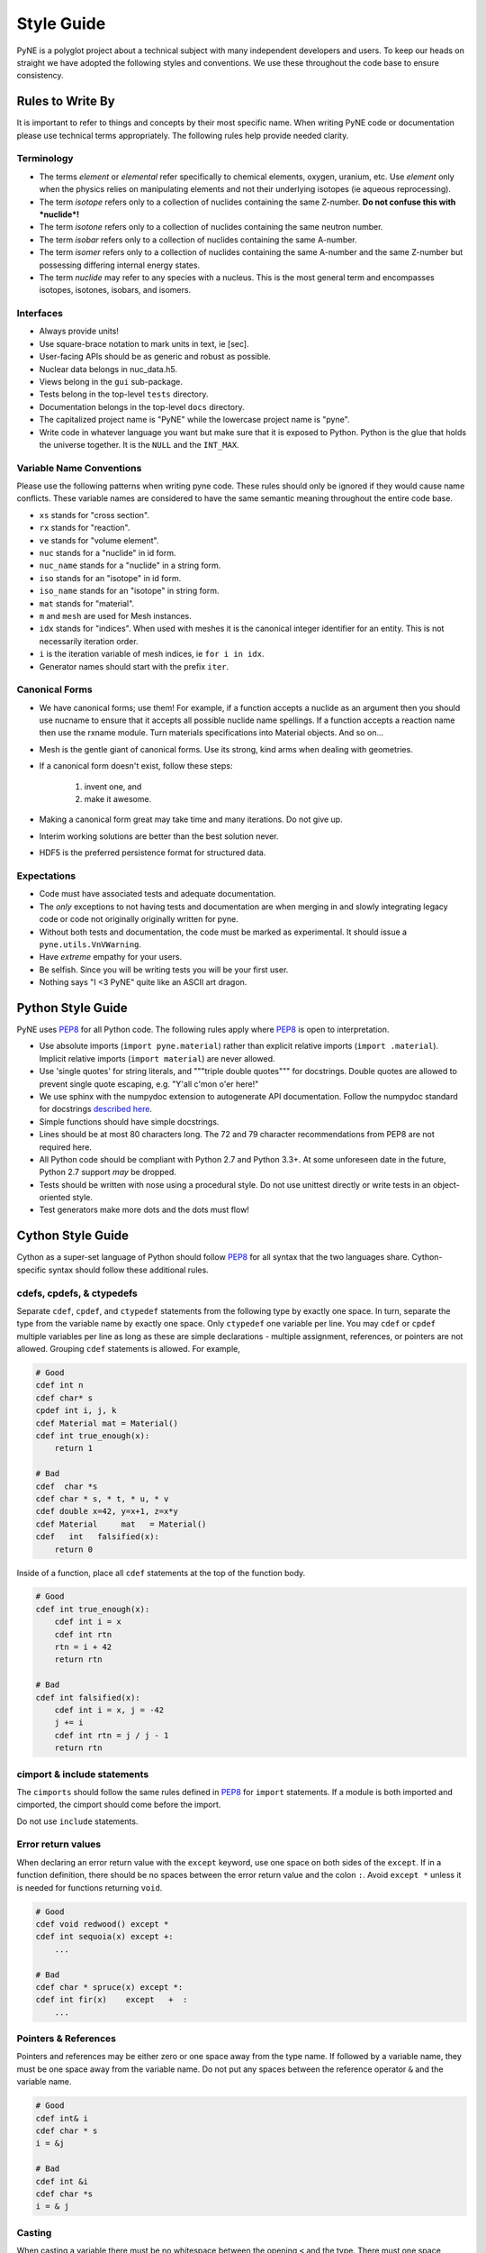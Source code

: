 .. _devsguide_styleguide:

===========
Style Guide
===========
PyNE is a polyglot project about a technical subject with many independent developers
and users. To keep our heads on straight we have adopted the following styles and 
conventions.  We use these throughout the code base to ensure consistency. 

----------------------------------
Rules to Write By
----------------------------------
It is important to refer to things and concepts by their most specific name.
When writing PyNE code or documentation please use technical terms appropriately.
The following rules help provide needed clarity.

***********
Terminology
***********
* The terms *element* or *elemental* refer specifically to chemical elements,
  oxygen, uranium, etc.  Use *element* only when the physics relies on manipulating 
  elements and not their underlying isotopes (ie aqueous reprocessing).
* The term *isotope* refers only to a collection of nuclides containing the 
  same Z-number.  **Do not confuse this with *nuclide*!**
* The term *isotone* refers only to a collection of nuclides containing the 
  same neutron number.
* The term *isobar* refers only to a collection of nuclides containing the 
  same A-number.
* The term *isomer* refers only to a collection of nuclides containing the 
  same A-number and the same Z-number but possessing differing internal energy 
  states.
* The term *nuclide* may refer to any species with a nucleus. This is the most
  general term and encompasses isotopes, isotones, isobars, and isomers.

**********
Interfaces
**********
* Always provide units! 
* Use square-brace notation to mark units in text, ie [sec].
* User-facing APIs should be as generic and robust as possible.  
* Nuclear data belongs in nuc_data.h5.
* Views belong in the ``gui`` sub-package.
* Tests belong in the top-level ``tests`` directory.
* Documentation belongs in the top-level ``docs`` directory.
* The capitalized project name is "PyNE" while the lowercase project name is "pyne".
* Write code in whatever language you want but make sure that it is exposed to Python.
  Python is the glue that holds the universe together. It is the ``NULL`` and the 
  ``INT_MAX``.

*************************
Variable Name Conventions
*************************
Please use the following patterns when writing pyne code. These rules should 
only be ignored if they would cause name conflicts. These variable names are 
considered to have the same semantic meaning throughout the entire code base.

* ``xs`` stands for "cross section".
* ``rx`` stands for "reaction".
* ``ve`` stands for "volume element".
* ``nuc`` stands for a "nuclide" in id form.
* ``nuc_name`` stands for a "nuclide" in a string form.
* ``iso`` stands for an "isotope" in id form.
* ``iso_name`` stands for an "isotope" in string form.
* ``mat`` stands for "material".
* ``m`` and ``mesh`` are used for Mesh instances.
* ``idx`` stands for "indices". When used with meshes it is the canonical integer 
  identifier for an entity. This is not necessarily iteration order.
* ``i`` is the iteration variable of mesh indices, ie ``for i in idx``.
* Generator names should start with the prefix ``iter``.

***************
Canonical Forms
***************
* We have canonical forms; use them! For example, if a function accepts a nuclide 
  as an argument then you should use nucname to ensure that it accepts all possible 
  nuclide name spellings. If a function accepts a reaction name then use the rxname
  module. Turn materials specifications into Material objects.  And so on...
* Mesh is the gentle giant of canonical forms. Use its strong, kind arms when dealing
  with geometries.
* If a canonical form doesn't exist, follow these steps:

    1. invent one, and
    2. make it awesome.

* Making a canonical form great may take time and many iterations. Do not give up.
* Interim working solutions are better than the best solution never.
* HDF5 is the preferred persistence format for structured data.

************
Expectations
************
* Code must have associated tests and adequate documentation.  
* The *only* exceptions to not having tests and documentation are when merging in and
  slowly integrating legacy code or code not originally originally written for pyne.
* Without both tests and documentation, the code must be marked as experimental.
  It should issue a ``pyne.utils.VnVWarning``.
* Have *extreme* empathy for your users.
* Be selfish. Since you will be writing tests you will be your first user.
* Nothing says "I <3 PyNE" quite like an ASCII art dragon.

-------------------
Python Style Guide 
-------------------
PyNE uses `PEP8`_ for all Python code.  The following rules apply where `PEP8`_
is open to interpretation.

* Use absolute imports (``import pyne.material``) rather than explicit relative imports
  (``import .material``). Implicit relative imports (``import material``) are never
  allowed.
* Use 'single quotes' for string literals, and """triple double quotes""" for 
  docstrings. Double quotes are allowed to prevent single quote escaping, 
  e.g. "Y'all c'mon o'er here!"
* We use sphinx with the numpydoc extension to autogenerate API documentation. Follow 
  the numpydoc standard for docstrings `described here <https://github.com/numpy/numpy/blob/master/doc/HOWTO_DOCUMENT.rst.txt>`_.
* Simple functions should have simple docstrings.
* Lines should be at most 80 characters long. The 72 and 79 character recommendations
  from PEP8 are not required here.
* All Python code should be compliant with Python 2.7 and Python 3.3+.  At some 
  unforeseen date in the future, Python 2.7 support *may* be dropped.
* Tests should be written with nose using a procedural style. Do not use unittest
  directly or write tests in an object-oriented style.
* Test generators make more dots and the dots must flow!

-------------------
Cython Style Guide 
-------------------
Cython as a super-set language of Python should follow `PEP8`_ for all syntax 
that the two languages share.  Cython-specific syntax should follow these additional
rules.

***************************
cdefs, cpdefs, & ctypedefs
***************************
Separate ``cdef``, ``cpdef``, and ``ctypedef`` statements from the following type by 
exactly one space. In turn, separate the type from the variable name by exactly 
one space. Only ``ctypedef`` one variable per line. You may ``cdef`` or ``cpdef``
multiple variables per line as long as these are simple declarations - multiple 
assignment, references, or pointers are not allowed. Grouping ``cdef`` statements 
is allowed.  For example,

.. code-block:: cython

    # Good
    cdef int n
    cdef char* s
    cpdef int i, j, k
    cdef Material mat = Material()
    cdef int true_enough(x):
        return 1

    # Bad
    cdef  char *s
    cdef char * s, * t, * u, * v
    cdef double x=42, y=x+1, z=x*y 
    cdef Material     mat   = Material()
    cdef   int   falsified(x):
        return 0

Inside of a function, place all ``cdef`` statements at the top of the function body.

.. code-block:: cython

    # Good
    cdef int true_enough(x):
        cdef int i = x
        cdef int rtn
        rtn = i + 42
        return rtn 

    # Bad
    cdef int falsified(x):
        cdef int i = x, j = -42
        j += i
        cdef int rtn = j / j - 1
        return rtn 

****************************
cimport & include statements
****************************
The ``cimports`` should follow the same rules defined in `PEP8`_ for 
``import`` statements.  If a module is both imported and cimported, the 
cimport should come before the import.

Do not use ``include`` statements.

*******************
Error return values
*******************
When declaring an error return value with the ``except`` keyword, use one 
space on both sides of the ``except``. If in a function definition, there should 
be no spaces between the error return value and the colon ``:``.  Avoid ``except *``
unless it is needed for functions returning ``void``. 

.. code-block:: cython

    # Good
    cdef void redwood() except *
    cdef int sequoia(x) except +:
        ...

    # Bad
    cdef char * spruce(x) except *:
    cdef int fir(x)    except   +  :
        ...


*********************
Pointers & References
*********************
Pointers and references may be either zero or one space away from the type name.
If followed by a variable name, they must be one space away from the variable name.
Do not put any spaces between the reference operator ``&`` and the variable name.

.. code-block:: cython

    # Good
    cdef int& i
    cdef char * s
    i = &j

    # Bad
    cdef int &i
    cdef char *s
    i = & j


*******
Casting
*******
When casting a variable there must be no whitespace between the opening ``<`` and
the type.  There must one space between the closing ``>`` and the variable.

.. code-block:: cython

    # Good
    <float> i
    <void *> s

    # Bad
    < float >i
    <void*>  s

*****
Loops
*****
Use Python loop syntax - ``for i in range(10):``.  Other for-loop constructs are 
deprecated and must be avoided.

****************
Property Keyword
****************
Properties are great! There should be exactly one space between the ``property``
keyword and the attribute name.  There may be no spaces between the attribute 
name and the colon ``:``.  All properties should have docstrings. There should 
be no blank lines between the property declaration line and the following line.

.. code-block:: cython

    # Good
    property has_cone:
        """This class has a cone.
        """
        def __get__(self):
            ...

    # Bad
    property    has_cone :

        def __get__(self):
            ...

**************************************************
Type Declarations, Extern, Public, API, & Readonly
**************************************************
Type declarations, the ``extern`` keyword, the ``public`` keyword, the ``api`` 
keyword, and the ``readonly`` keyword should always be followed by a single space.

.. code-block:: cython

    # Good
    cdef extern void * v
    cdef public api int i
    def sequoia(int x):
        ...

    # Bad
    cdef extern         void * v
    cdef public  api    int    i
    def spruce(int   x):
        ...

**************
Documentation
**************
In addition to following the numpydoc convention, also include the function or method 
signature as the first line in the docstring.  This helps sphinx print out the 
signature.  Include type information in this signature if available and relevant.

-------------------
C/C++ Style Guide 
-------------------
As software that is meant to be exposed to Python, C/C++ code written for pyne
has special needs.  Existing single-language style guides are non-idiomatic across 
the language barrier.  This style guide attempts to rectify this impedance 
mismatch by defining a hierarchy of style guides and special rules to follow that
make C/C++ more PyNEthonic. Legacy codes not originally written for pyne in these 
languages need not be migrated to this style.  While a custom style may not be 
ideal in terms of leveraging linters and style checker tools, the benefits 
in readability and portability outweigh this cost.  

The aim is to have all languages be as similar and have as idiomatic of APIs for that 
language as possible. 

Except as noted below, C/C++ code should adhere to the rules laid out in the 
following style guides in order of preference:

1. `PEP8`_
2. `The Linux Kernel Coding Style <http://www.maultech.com/chrislott/resources/cstyle/LinuxKernelCodingStyle.txt>`_
3. `The Google C++ Style Guide <http://google-styleguide.googlecode.com/svn/trunk/cppguide.xml>`_

This section was forked from the `ROS C++ Style Guide <http://wiki.ros.org/CppStyleGuide>`_.
If you require clarification on a particular syntax or idiom, please ask!

*****
Files
*****
Files may have under_scores.

C source files have the extension ``.c``.

C++ source files have the extension ``.cpp``.

Header files have the extension ``.h``.

If the file primarily implements a class, name the file after the class.

****************************
Classes, Typedefs, & Structs
****************************
Class names are CapCased:

.. code-block:: c++

    class ExampleClass;

**Exception:** if the class name contains a short acronym, the acronym itself 
should be all capitals:

.. code-block:: c++

    class HokuyoURGLaser;

Name the class after what it is. If you can't think of what it is, perhaps you 
have not thought through the design well enough.

Class names should be nouns. 

Typedef names should be lowercase_with_underscores, like primitive C/C++ and 
Python types.

Struct names should be CapCased if they have non-trivial member functions
and are more class-like.  

However, if a struct is meant to be used primarily as compound data type 
it should have a lowercase_with_underscores name, like typedefs.

*********
Functions
*********
Functions and their arguments are lowercase_with_underscores:

.. code-block:: c++

    int example_func(int example_arg);

Functions usually performs an action, so the name should make clear what it does.
Function names thus should be verbs.

*********
Variables
*********
Variable names are lowercase_with_underscores.

Integral iterator variables can be very short, such as i, j, k. Be consistent in 
how you use iterators (e.g., i on the outer loop, j on the next inner loop).

STL iterator variables should indicate what they are iterating over:

.. code-block:: c++

    std::list<int> pid_list;
    std::list<int>::iterator pid_it;

*********
Constants
*********
Constants, wherever they are used, are ALL_CAPITALS.

****************
Member Variables
****************
Variables that are members of a class are lowercase_with_underscores.
Private and protected member variables start with a single leading underscore.
Public member variables do not have a leading underscore.

.. code-block:: c++

    int public_x;
    int _protected_y;
    int _private_z;

****************
Global Variables
****************
Global variables should never be used. 

**Exception:** a file may contain a main() function. 

**********
Namespaces
**********
Namespace names, like Python module names, are lowercase *without* underscores.

Everything should be in a namespace.  Anonymous namespaces are encouraged to help
meet this requirement.

The bodies of namespace declaration and definition are not indented. This is 
the same as the `GCSG`_.

Never use a ``using namespace`` directive. Using-declarations inside of class 
or function scope, which only grab the names you intend to use, are allowed.

.. code-block:: c++

    // Good
    using std::list;    // I want to refer to std::list as list
    using std::vector;  // I want to refer to std::vector as vector

    // Bad, because it imports all names from std::
    using namespace std;  

***************
Access Control
***************
Access control is a tool. Use it as needed but not dogmatically.

* Access control may not be used to hide prototypical/unstable/untested/bad interfaces!
* Private and protected members must be tested through the public interface.
* You must be prepared to defend your choice or criticism of public, private, or 
  protected for any and all members

These rules apply to authors and reviewers equally. In the event of an impasse consider the physics.

*************************
Accessors/Mutator Pattern
*************************
Avoid getter and setter member functions. This pattern increases code volume, 
inlining is not guaranteed, and slows down run times.

Use this pattern only if implementing a Python/Cython-like property where
getting or setting a member variable is non-trivial. In these cases, the 
storage variable should be named with a leading underscore (even though it may be 
public) and the get/set names should have the same name as the variable but without
the leading underscore:

.. code-block:: c++

    class WithAnX {
     public:
      // storage variable
      int _x;

      // getter
      int x();

      // setter
      void x(int value);
    }


**********
Formatting
**********
Indent each block by 2 spaces. Never insert literal tab characters.

The contents of a namespace are not indented.

We are all friends here! Braces should be `cuddled <http://gskinner.com/blog/archives/2008/11/curly_braces_to.html>`_:

.. code-block:: c++

    if (a < b) {
      ...
    } else {
      ...
    }

Braces may be omitted if the enclosed block is a single-line statement:

.. code-block:: c++

    if (a < b)
      x = 2*a;

Only single line comments should be used.  Multi-line comments are inconsistent
and not allowed.

.. code-block:: c++

    // This is OK

    /* This is not OK */

    /* What is even going on here?!
     * All I can see are the stars...
     */

***********
Line Length
***********
Maximum line length is 80 characters.

**************
Include Guards
**************
All headers must be protected against multiple inclusion by #ifndef guards.
These guards ought to be UUIDs:

.. code-block:: c++

    #ifndef PYNE_W7WGLJVRGRDH7G47RDHRLLCP2A
    #define PYNE_W7WGLJVRGRDH7G47RDHRLLCP2A
    ...
    #endif

Use this command for generating UUIDs:

.. code-block:: bash

    $ python -c "import uuid; import base64; print('PYNE_' + base64.b32encode(uuid.uuid4().bytes).decode().strip('='))"

This guard should begin before any other code and should end at the end of the file.



*************
Documentation
*************
All code must be documented. We use doxygen to auto-document our code. 
All functions, methods, classes, variables, enumerations, and constants 
should be documented.

***************
Console Output
***************
Avoid printf if in C++.  Use ``std::cout`` instead.

******
Macros
******
Avoid preprocessor macros whenever possible. Unlike in-line functions and const 
variables, macros are neither typed nor scoped.

***********
Inheritance
***********
When overriding a virtual method in a subclass always declare it to be virtual
so that the reader knows what's going on.

**********
Exceptions
**********
Built-in exceptions are the preferred error-reporting mechanism, 
as opposed to returning integer error codes or custom exception mechanisms.

Do not throw exceptions from destructors.

Do not throw exceptions from callbacks that you don't invoke directly.

**************
Calling exit()
**************
Only call ``exit()`` at a well-defined exit point for the application.

Never call ``exit()`` in a library.

***********
Portability
***********
Portability counts. 

Do not use uint as a type. Instead use unsigned int.

Call ``isnan()`` from within the std namespace, i.e.: ``std::isnan()``.

.. _PEP8: http://www.python.org/dev/peps/pep-0008/
.. _GCSG: http://google-styleguide.googlecode.com/svn/trunk/cppguide.xml
